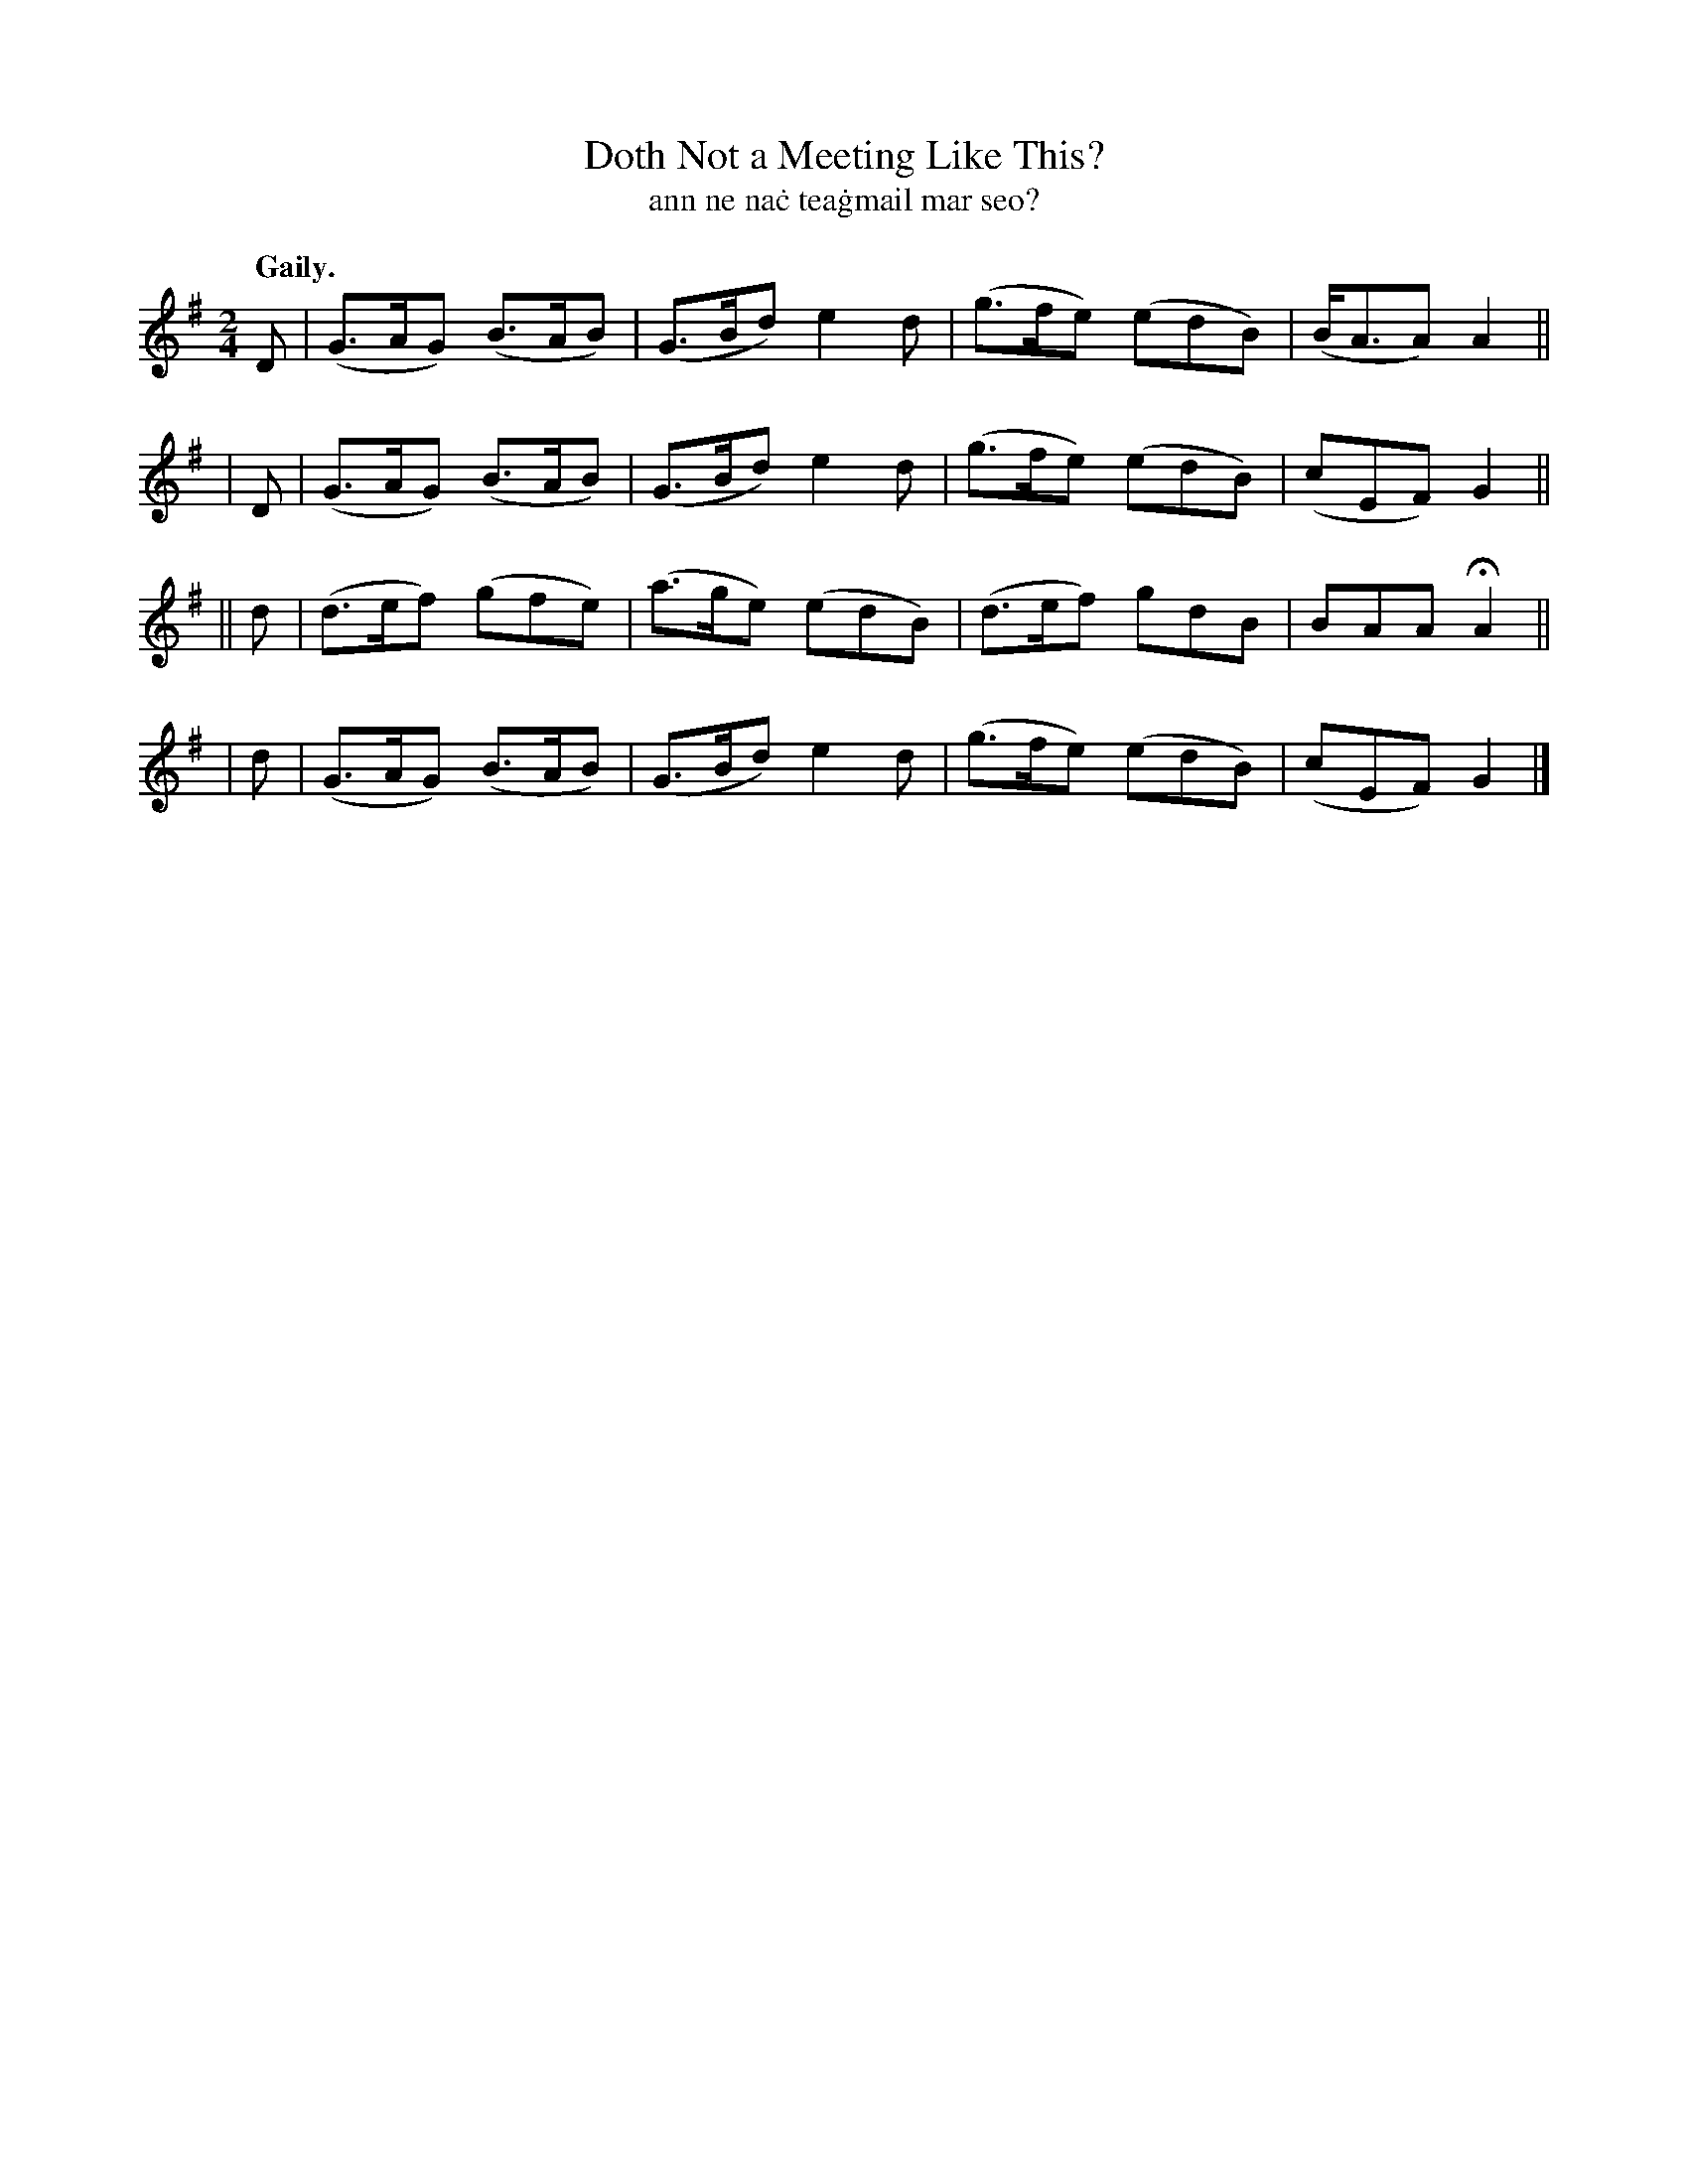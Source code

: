 X: 614
T: Doth Not a Meeting Like This?
T: ann ne na\.c tea\.gmail mar seo?
R: jig
%S: s:4 b:16(4+4+4+4)
B: O'Neill's 1850 #614
Z: John Walsh (walsh@math.ubc.ca)
Q: "Gaily."
M: 2/4
L: 1/8
K: G
  D | (G>AG) (B>AB) | (G>Bd)  e2d  | (g>fe) (edB) | (B<AA) A2 ||
| D | (G>AG) (B>AB) | (G>Bd)  e2d  | (g>fe) (edB) | (cEF)  G2 ||
||d | (d>ef) (gfe)  | (a>ge) (edB) | (d>ef)  gdB  |  BAA  HA2 ||
| d | (G>AG) (B>AB) | (G>Bd)  e2d  | (g>fe) (edB) | (cEF)  G2 |]
